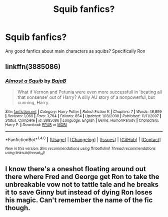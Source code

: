 #+TITLE: Squib fanfics?

* Squib fanfics?
:PROPERTIES:
:Author: AskMeAskYou
:Score: 5
:DateUnix: 1502071881.0
:DateShort: 2017-Aug-07
:END:
Any good fanfics about main characters as squibs? Specifically Ron


** linkffn(3885086)
:PROPERTIES:
:Author: Lord_Anarchy
:Score: 3
:DateUnix: 1502108050.0
:DateShort: 2017-Aug-07
:END:

*** [[http://www.fanfiction.net/s/3885086/1/][*/Almost a Squib/*]] by [[https://www.fanfiction.net/u/943028/BajaB][/BajaB/]]

#+begin_quote
  What if Vernon and Petunia were even more successfull in 'beating all that nonsense' out of Harry? A silly AU story of a nonpowerful, but cunning, Harry.
#+end_quote

^{/Site/: [[http://www.fanfiction.net/][fanfiction.net]] *|* /Category/: Harry Potter *|* /Rated/: Fiction K *|* /Chapters/: 7 *|* /Words/: 46,899 *|* /Reviews/: 1,069 *|* /Favs/: 3,764 *|* /Follows/: 854 *|* /Updated/: 1/18/2008 *|* /Published/: 11/11/2007 *|* /Status/: Complete *|* /id/: 3885086 *|* /Language/: English *|* /Genre/: Humor/Parody *|* /Characters/: Harry P. *|* /Download/: [[http://www.ff2ebook.com/old/ffn-bot/index.php?id=3885086&source=ff&filetype=epub][EPUB]] or [[http://www.ff2ebook.com/old/ffn-bot/index.php?id=3885086&source=ff&filetype=mobi][MOBI]]}

--------------

*FanfictionBot*^{1.4.0} *|* [[[https://github.com/tusing/reddit-ffn-bot/wiki/Usage][Usage]]] | [[[https://github.com/tusing/reddit-ffn-bot/wiki/Changelog][Changelog]]] | [[[https://github.com/tusing/reddit-ffn-bot/issues/][Issues]]] | [[[https://github.com/tusing/reddit-ffn-bot/][GitHub]]] | [[[https://www.reddit.com/message/compose?to=tusing][Contact]]]

^{/New in this version: Slim recommendations using/ ffnbot!slim! /Thread recommendations using/ linksub(thread_id)!}
:PROPERTIES:
:Author: FanfictionBot
:Score: 1
:DateUnix: 1502108073.0
:DateShort: 2017-Aug-07
:END:


** I know there's a oneshot floating around out there where Fred and George get Ron to take the unbreakable vow not to tattle tale and he breaks it to save Ginny but instead of dying Ron loses his magic. Can't remember the name of the fic though.
:PROPERTIES:
:Author: zombieqatz
:Score: 2
:DateUnix: 1502110683.0
:DateShort: 2017-Aug-07
:END:
